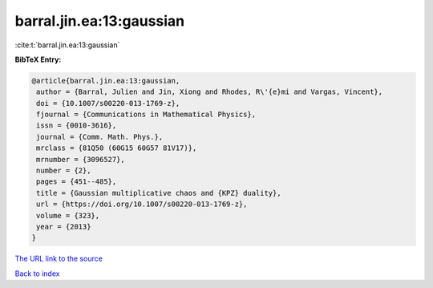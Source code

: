 barral.jin.ea:13:gaussian
=========================

:cite:t:`barral.jin.ea:13:gaussian`

**BibTeX Entry:**

.. code-block:: bibtex

   @article{barral.jin.ea:13:gaussian,
    author = {Barral, Julien and Jin, Xiong and Rhodes, R\'{e}mi and Vargas, Vincent},
    doi = {10.1007/s00220-013-1769-z},
    fjournal = {Communications in Mathematical Physics},
    issn = {0010-3616},
    journal = {Comm. Math. Phys.},
    mrclass = {81Q50 (60G15 60G57 81V17)},
    mrnumber = {3096527},
    number = {2},
    pages = {451--485},
    title = {Gaussian multiplicative chaos and {KPZ} duality},
    url = {https://doi.org/10.1007/s00220-013-1769-z},
    volume = {323},
    year = {2013}
   }
`The URL link to the source <ttps://doi.org/10.1007/s00220-013-1769-z}>`_


`Back to index <../By-Cite-Keys.html>`_
